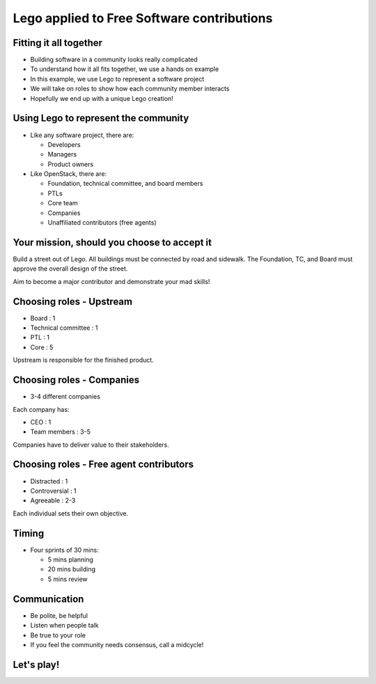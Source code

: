 ===========================================
Lego applied to Free Software contributions
===========================================

.. image:: ./_assets/os_background.png
   :class: fill
   :width: 100%

Fitting it all together
=======================

- Building software in a community looks really complicated
- To understand how it all fits together, we use a hands on example
- In this example, we use Lego to represent a software project
- We will take on roles to show how each community member interacts
- Hopefully we end up with a unique Lego creation!

Using Lego to represent the community
=====================================

- Like any software project, there are:

  - Developers
  - Managers
  - Product owners

- Like OpenStack, there are:

  - Foundation, technical committee, and board members
  - PTLs
  - Core team
  - Companies
  - Unaffiliated contributors (free agents)

Your mission, should you choose to accept it
============================================

Build a street out of Lego. All buildings must be connected by road and
sidewalk. The Foundation, TC, and Board must approve the overall design
of the street.

Aim to become a major contributor and demonstrate your mad skills!

Choosing roles - Upstream
=========================

- Board : 1
- Technical committee : 1
- PTL : 1
- Core : 5

Upstream is responsible for the finished product.

Choosing roles - Companies
==========================

- 3-4 different companies

Each company has:

- CEO : 1
- Team members : 3-5

Companies have to deliver value to their stakeholders.

Choosing roles - Free agent contributors
========================================

- Distracted : 1
- Controversial : 1
- Agreeable : 2-3

Each individual sets their own objective.

Timing
======

- Four sprints of 30 mins:

  - 5 mins planning
  - 20 mins building
  - 5 mins review

Communication
=============

- Be polite, be helpful
- Listen when people talk
- Be true to your role
- If you feel the community needs consensus, call a midcycle!

Let's play!
===========

.. image:: ./_assets/Lego_Austin.jpg
  :width: 100%
